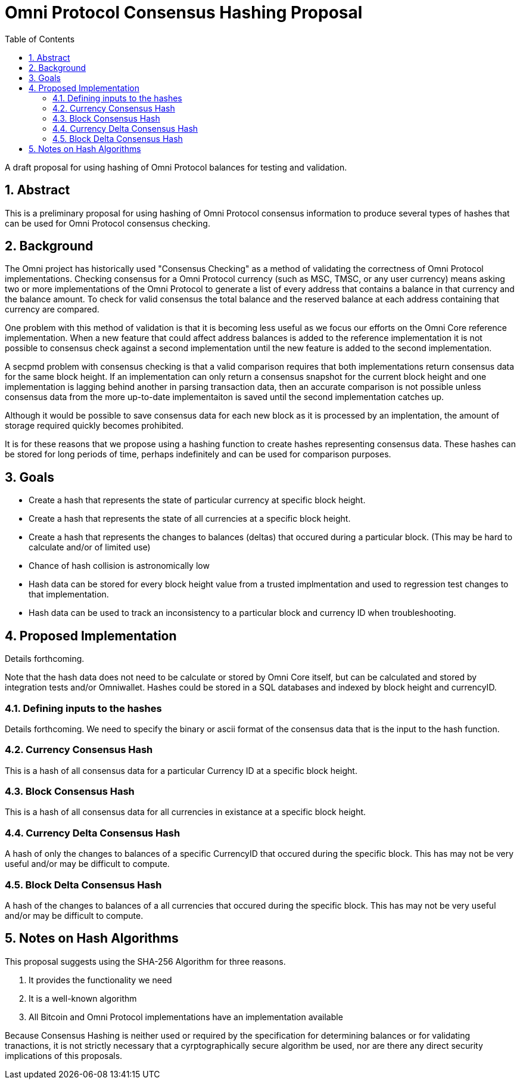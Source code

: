 Omni Protocol Consensus Hashing Proposal
========================================
:toc:
:toc-placement: manual
:numbered:

A draft proposal for using hashing of Omni Protocol balances for testing and validation.

== Abstract

This is a preliminary proposal for using hashing of Omni Protocol consensus information to produce several types of hashes that can be used for Omni Protocol consensus checking.

toc::[]

== Background

The Omni project has historically used "Consensus Checking" as a method of validating the correctness of Omni Protocol implementations. Checking consensus for a Omni Protocol currency (such as MSC, TMSC, or any user currency) means asking two or more implementations of the Omni Protocol to generate a list of every address that contains a balance in that currency and the balance amount. To check for valid consensus the total balance and the reserved balance at each address containing that currency are compared.

One problem with this method of validation is that it is becoming less useful as we focus our efforts on the Omni Core reference implementation. When a new feature that could affect address balances is added to the reference implementation it is not possible to consensus check against a second implementation until the new feature is added to the second implementation.

A secpmd problem with consensus checking is that a valid comparison requires that both implementations return consensus data for the same block height. If an implementation can only return a consensus snapshot for the current block height and one implementation is lagging behind another in parsing transaction data, then an accurate comparison is not possible unless consensus data from the more up-to-date implementaiton is saved until the second implementation catches up.

Although it would be possible to save consensus data for each new block as it is processed by an implentation, the amount of storage required quickly becomes prohibited.

It is for these reasons that we propose using a hashing function to create hashes representing consensus data. These hashes can be stored for long periods of time, perhaps indefinitely and can be used for comparison purposes.

== Goals

* Create a hash that represents the state of particular currency at specific block height.
* Create a hash that represents the state of all currencies at a specific block height.
* Create a hash that represents the changes to balances (deltas) that occured during a particular block. (This may be hard to calculate and/or of limited use)
* Chance of hash collision is astronomically low
* Hash data can be stored for every block height value from a trusted implmentation and used to regression test changes to that implementation.
* Hash data can be used to track an inconsistency to a particular block and currency ID when troubleshooting.

== Proposed Implementation

Details forthcoming.

Note that the hash data does not need to be calculate or stored by Omni Core itself, but can be calculated and stored by integration tests and/or Omniwallet. Hashes could be stored in a SQL databases and indexed by block height and currencyID.

=== Defining inputs to the hashes

Details forthcoming. We need to specify the binary or ascii format of the consensus data that is the input to the hash function.

=== Currency Consensus Hash

This is a hash of all consensus data for a particular Currency ID at a specific block height.

=== Block Consensus Hash

This is a hash of all consensus data for all currencies in existance at a specific block height.

=== Currency Delta Consensus Hash

A hash of only the changes to balances of a specific CurrencyID that occured during the specific block.  This has may not be very useful and/or may be difficult to compute. 

=== Block Delta Consensus Hash

A hash of the changes to balances of a all currencies that occured during the specific block.  This has may not be very useful and/or may be difficult to compute. 

== Notes on Hash Algorithms

This proposal suggests using the SHA-256 Algorithm for three reasons.

. It provides the functionality we need
. It is a well-known algorithm
. All Bitcoin and Omni Protocol implementations have an implementation available

Because Consensus Hashing is neither used or required by the specification for determining balances or for validating tranactions, it is not strictly necessary that a cyrptographically secure algorithm be used, nor are there any direct security implications of this proposals.


